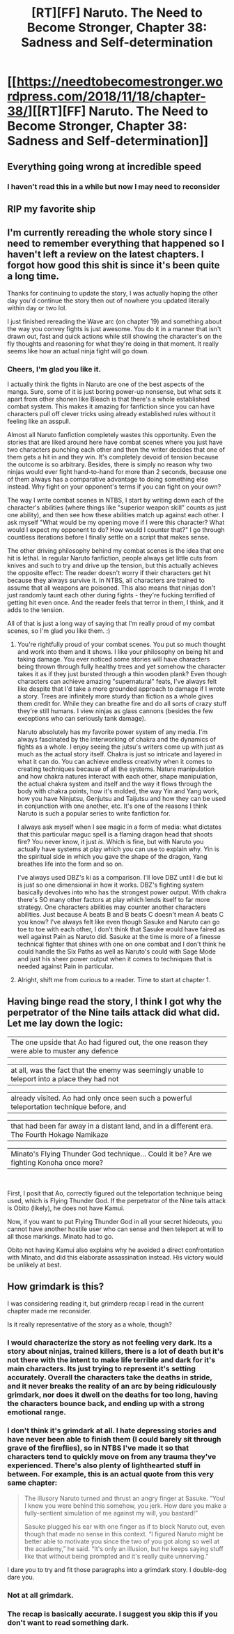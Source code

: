 #+TITLE: [RT][FF] Naruto. The Need to Become Stronger, Chapter 38: Sadness and Self-determination

* [[https://needtobecomestronger.wordpress.com/2018/11/18/chapter-38/][[RT][FF] Naruto. The Need to Become Stronger, Chapter 38: Sadness and Self-determination]]
:PROPERTIES:
:Author: Sophronius
:Score: 40
:DateUnix: 1542570761.0
:DateShort: 2018-Nov-18
:END:

** Everything going wrong at incredible speed
:PROPERTIES:
:Author: MaddoScientisto
:Score: 9
:DateUnix: 1542580444.0
:DateShort: 2018-Nov-19
:END:

*** I haven't read this in a while but now I may need to reconsider
:PROPERTIES:
:Author: Ev0nix
:Score: 6
:DateUnix: 1542587804.0
:DateShort: 2018-Nov-19
:END:


** RIP my favorite ship
:PROPERTIES:
:Author: lazaret99
:Score: 9
:DateUnix: 1542590034.0
:DateShort: 2018-Nov-19
:END:


** I'm currently rereading the whole story since I need to remember everything that happened so I haven't left a review on the latest chapters. I forgot how good this shit is since it's been quite a long time.

Thanks for continuing to update the story, I was actually hoping the other day you'd continue the story then out of nowhere you updated literally within day or two lol.

I just finished rereading the Wave arc (on chapter 19) and something about the way you convey fights is just awesome. You do it in a manner that isn't drawn out, fast and quick actions while still showing the character's on the fly thoughts and reasoning for what they're doing in that moment. It really seems like how an actual ninja fight will go down.
:PROPERTIES:
:Author: Heptonite
:Score: 6
:DateUnix: 1542618728.0
:DateShort: 2018-Nov-19
:END:

*** Cheers, I'm glad you like it.

I actually think the fights in Naruto are one of the best aspects of the manga. Sure, some of it is just boring power-up nonsense, but what sets it apart from other shonen like Bleach is that there's a whole established combat system. This makes it amazing for fanfiction since you can have characters pull off clever tricks using already established rules without it feeling like an asspull.

Almost all Naruto fanfiction completely wastes this opportunity. Even the stories that are liked around here have combat scenes where you just have two characters punching each other and then the writer decides that one of them gets a hit in and they win. It's completely devoid of tension because the outcome is so arbitrary. Besides, there is simply no reason why two ninjas would ever fight hand-to-hand for more than 2 seconds, because one of them always has a comparative advantage to doing something else instead. Why fight on your opponent's terms if you can fight on your own?

The way I write combat scenes in NTBS, I start by writing down each of the character's abilities (where things like "superior weapon skill" counts as just one ability), and then see how these abilities match up against each other. I ask myself "What would be my opening move if I were this character? What would I expect my opponent to do? How would I counter that?" I go through countless iterations before I finally settle on a script that makes sense.

The other driving philosophy behind my combat scenes is the idea that one hit is lethal. In regular Naruto fanfiction, people always get little cuts from knives and such to try and drive up the tension, but this actually achieves the opposite effect: The reader doesn't worry if their characters get hit because they always survive it. In NTBS, all characters are trained to assume that all weapons are poisoned. This also means that ninjas don't just randomly taunt each other during fights - they're fucking terrified of getting hit even once. And the reader feels that terror in them, I think, and it adds to the tension.

All of that is just a long way of saying that I'm really proud of my combat scenes, so I'm glad you like them. :)
:PROPERTIES:
:Author: Sophronius
:Score: 7
:DateUnix: 1542728296.0
:DateShort: 2018-Nov-20
:END:

**** You're rightfully proud of your combat scenes. You put so much thought and work into them and it shows. I like your philosophy on being hit and taking damage. You ever noticed some stories will have characters being thrown through fully healthy trees and yet somehow the character takes it as if they just bursted through a thin wooden plank? Even though characters can achieve amazing "supernatural" feats, I've always felt like despite that I'd take a more grounded approach to damage if I wrote a story. Trees are infinitely more sturdy than fiction as a whole gives them credit for. While they can breathe fire and do all sorts of crazy stuff they're still humans. I view ninjas as glass cannons (besides the few exceptions who can seriously tank damage).

Naruto absolutely has my favorite power system of any media. I'm always fascinated by the interworking of chakra and the dynamics of fights as a whole. I enjoy seeing the jutsu's writers come up with just as much as the actual story itself. Chakra is just so intricate and layered in what it can do. You can achieve endless creativity when it comes to creating techniques because of all the systems. Nature manipulation and how chakra natures interact with each other, shape manipulation, the actual chakra system and itself and the way it flows through the body with chakra points, how it's molded, the way Yin and Yang work, how you have Ninjutsu, Genjutsu and Taijutsu and how they can be used in conjunction with one another, etc. It's one of the reasons I think Naruto is such a popular series to write fanfiction for.

I always ask myself when I see magic in a form of media: what dictates that this particular maguc spell is a flaming dragon head that shoots fire? You never know, it just /is/. Which is fine, but with Naruto you actually have systems at play which you can use to explain why. Yin is the spiritual side in which you gave the shape of the dragon, Yang breathes life into the form and so on.

I've always used DBZ's ki as a comparison. I'll love DBZ until I die but ki is just so one dimensional in how it works. DBZ's fighting system basically devolves into who has the strongest power output. With chakra there's SO many other factors at play which lends itself to far more strategy. One characters abilities may counter another characters abilities. Just because A beats B and B beats C doesn't mean A beats C you know? I've always felt like even though Sasuke and Naruto can go toe to toe with each other, I don't think that Sasuke would have faired as well against Pain as Naruto did. Sasuke at the time is more of a finesse technical fighter that shines with one on one combat and I don't think he could handle the Six Paths as well as Naruto's could with Sage Mode and just his sheer power output when it comes to techniques that is needed against Pain in particular.
:PROPERTIES:
:Author: Heptonite
:Score: 3
:DateUnix: 1542758563.0
:DateShort: 2018-Nov-21
:END:


**** Alright, shift me from curious to a reader. Time to start at chapter 1.
:PROPERTIES:
:Author: Valdrax
:Score: 3
:DateUnix: 1542877201.0
:DateShort: 2018-Nov-22
:END:


** Having binge read the story, I think I got why the perpetrator of the Nine tails attack did what did. Let me lay down the logic:

| The one upside that Ao had figured out, the one reason they were able to muster any defence

| at all, was the fact that the enemy was seemingly unable to teleport into a place they had not

| already visited. Ao had only once seen such a powerful teleportation technique before, and

| that had been far away in a distant land, and in a different era. The Fourth Hokage Namikaze

| Minato's Flying Thunder God technique... Could it be? Are we fighting Konoha once more?

​

First, I posit that Ao, correctly figured out the teleportation technique being used, which is Flying Thunder God. If the perpetrator of the Nine tails attack is Obito (likely), he does not have Kamui.

Now, if you want to put Flying Thunder God in all your secret hideouts, you cannot have another hostile user who can sense and then teleport at will to all those markings. Minato had to go.

Obito not having Kamui also explains why he avoided a direct confrontation with Minato, and did this elaborate assassination instead. His victory would be unlikely at best.
:PROPERTIES:
:Author: KeyTrain
:Score: 3
:DateUnix: 1543068429.0
:DateShort: 2018-Nov-24
:END:


** How grimdark is this?

I was considering reading it, but grimderp recap I read in the current chapter made me reconsider.

Is it really representative of the story as a whole, though?
:PROPERTIES:
:Author: PlaneOfInfiniteCats
:Score: 2
:DateUnix: 1542602058.0
:DateShort: 2018-Nov-19
:END:

*** I would characterize the story as not feeling very dark. Its a story about ninjas, trained killers, there is a lot of death but it's not there with the intent to make life terrible and dark for it's main characters. Its just trying to represent it's setting accurately. Overall the characters take the deaths in stride, and it never breaks the reality of an arc by being ridiculously grimdark, nor does it dwell on the deaths for too long, having the characters bounce back, and ending up with a strong emotional range.
:PROPERTIES:
:Author: GreatSwordsmith
:Score: 9
:DateUnix: 1542613459.0
:DateShort: 2018-Nov-19
:END:


*** I don't think it's grimdark at all. I hate depressing stories and have never been able to finish them (I could barely sit through grave of the fireflies), so in NTBS I've made it so that characters tend to quickly move on from any trauma they've experienced. There's also plenty of lighthearted stuff in between. For example, this is an actual quote from this very same chapter:

#+begin_quote
  The illusory Naruto turned and thrust an angry finger at Sasuke. “You! I knew you were behind this somehow, you jerk. How dare you make a fully-sentient simulation of me against my will, you bastard!”

  Sasuke plugged his ear with one finger as if to block Naruto out, even though that made no sense in this context. “I figured Naruto might be better able to motivate you since the two of you got along so well at the academy,” he said. “It's only an illusion, but he keeps saying stuff like that without being prompted and it's really quite unnerving.”
#+end_quote

I dare you to try and fit those paragraphs into a grimdark story. I double-dog dare you.
:PROPERTIES:
:Author: Sophronius
:Score: 7
:DateUnix: 1542637136.0
:DateShort: 2018-Nov-19
:END:


*** Not at all grimdark.
:PROPERTIES:
:Author: Metamancer
:Score: 4
:DateUnix: 1542648125.0
:DateShort: 2018-Nov-19
:END:


*** The recap is basically accurate. I suggest you skip this if you don't want to read something dark.
:PROPERTIES:
:Author: Veedrac
:Score: 2
:DateUnix: 1542603401.0
:DateShort: 2018-Nov-19
:END:
